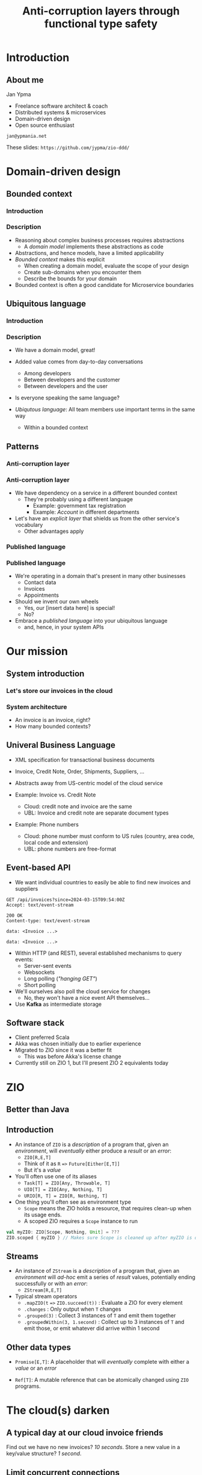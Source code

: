 #+TITLE: Anti-corruption layers through functional type safety
* Introduction
** About me

Jan Ypma

- Freelance software architect & coach
- Distributed systems & microservices
- Domain-driven design
- Open source enthusiast

=jan@ypmania.net=

These slides: =https://github.com/jypma/zio-ddd/=

* Domain-driven design
** Bounded context
*** Introduction
#+ATTR_ORG: :width 60%
[[file:bounded-context.jpg]]
*** Description
- Reasoning about complex business processes requires abstractions
  * A /domain model/ implements these abstractions as code
- Abstractions, and hence models, have a limited applicability
- /Bounded context/ makes this explicit
  * When creating a domain model, evaluate the scope of your design
  * Create sub-domains when you encounter them
  * Describe the bounds for your domain

- Bounded context is often a good candidate for Microservice boundaries

** Ubiquitous language
*** Introduction
#+ATTR_ORG: :width 60%
[[file:ubiquitous-language.jpg]]
*** Description
- We have a domain model, great!
- Added value comes from day-to-day conversations
  * Among developers
  * Between developers and the customer
  * Between developers and the user
- Is everyone speaking the same language?

- /Ubiqutous language/: All team members use important terms in the same way
  * Within a bounded context
** Patterns
*** Anti-corruption layer
#+ATTR_ORG: :width 60%
[[file:anti-corruption-layer.jpg]]
*** Anti-corruption layer

- We have dependency on a service in a different bounded context
  + They're probably using a different language
    * Example: government tax registration
    * Example: /Account/ in different departments

- Let's have an /explicit layer/ that shields us from the other service's vocabulary
  * Other advantages apply

*** Published language
#+ATTR_ORG: :width 60%
[[file:published-language.jpg]]
*** Published language

- We're operating in a domain that's present in many other businesses
  + Contact data
  + Invoices
  + Appointments

- Should we invent our own wheels
  + Yes, our [insert data here] is special!
  + No?

- Embrace a /published language/ into your ubiquitous language
  + and, hence, in your system APIs
* Our mission
** System introduction
*** Let's store our invoices in the cloud
#+ATTR_ORG: :width 60%
[[file:invoice-cloud.jpg]]
*** System architecture
#+ATTR_ORG: :width 60%
[[file:diagram.png]]
- An invoice is an invoice, right?
- How many bounded contexts?
** Univeral Business Language
- XML specification for transactional business documents
- Invoice, Credit Note, Order, Shipments, Suppliers, ...

- Abstracts away from US-centric model of the cloud service

- Example: Invoice vs. Credit Note
  + Cloud: credit note and invoice are the same
  + UBL: Invoice and credit note are separate document types

- Example: Phone numbers
  + Cloud: phone number must conform to US rules (country, area code, local code and extension)
  + UBL: phone numbers are free-format
** Event-based API
- We want individual countries to easily be able to find new invoices and suppliers
#+BEGIN_SRC restclient
GET /api/invoices?since=2024-03-15T09:54:00Z
Accept: text/event-stream

200 OK
Content-type: text/event-stream

data: <Invoice ...>

data: <Invoice ...>
#+END_SRC
- Within HTTP (and REST), several established mechanisms to query events:
  + Server-sent events
  + Websockets
  + Long polling (/"hanging GET"/)
  + Short polling

- We'll ourselves also poll the cloud service for changes
  + No, they won't have a nice event API themselves...

- Use *Kafka* as intermediate storage
** Software stack
- Client preferred Scala
- Akka was chosen initially due to earlier experience
- Migrated to ZIO since it was a better fit
  + This was before Akka's license change
- Currently still on ZIO 1, but I'll present ZIO 2 equivalents today
* ZIO
** Better than Java
#+ATTR_ORG: :width 60%
[[file:better-than-java.jpg]]
** Introduction
- An instance of =ZIO= is a /description/ of a program that, given an /environment/, will /eventually/ either produce a /result/ or an /error/:
  + =ZIO[R,E,T]=
  + Think of it as =R=  ==>= =Future[Either[E,T]]=
  + But it's a /value/

- You'll often use one of its aliases
  + =Task[T] = ZIO[Any, Throwable, T]=
  + =UIO[T] = ZIO[Any, Nothing, T]=
  + =URIO[R, T] = ZIO[R, Nothing, T]=

- One thing you'll often see as environment type
  + =Scope= means the ZIO holds a resource, that requires clean-up when its usage ends.
  + A scoped ZIO requires a =Scope= instance to run
#+BEGIN_SRC scala
val myZIO: ZIO[Scope, Nothing, Unit] = ???
ZIO.scoped { myZIO } // Makes sure Scope is cleaned up after myZIO is done
#+END_SRC
** Streams
- An instance of =ZStream= is a /description/ of a program that, given an /environment/ will /ad-hoc/ emit a series of /result/ values, potentially ending successfully or with an /error/:
  + =ZStream[R,E,T]=

- Typical stream operators
  + =.mapZIO(t= ==>= =ZIO.succeed(t))= : Evaluate a ZIO for every element
  + =.changes=  : Only output when =T= changes
  + =.grouped(3)= :  Collect 3 instances of =T= and emit them together
  + =.groupedWithin(3, 1.second)= : Collect up to 3 instances of =T= and emit those, or emit whatever did arrive within 1 second

** Other data types

- =Promise[E,T]=: A placeholder that will /eventually/ complete with either a /value/ or an /error/

- =Ref[T]=: A mutable reference that can be atomically changed using =ZIO= programs.
* The cloud(s) darken
** A typical day at our cloud invoice friends
#+ATTR_ORG: :width 60%
[[file:slow-invoices.png]]
Find out we have no new invoices? /10 seconds/.   Store a new value in a key/value structure? /1 second/.
** Limit concurrent connections
*** Our first encounter with optimizing connectivity
*Us*: 1 second to store a key/value pair is kinda slow. Lets do it concurrently over 400 connections to speed it up.

*Them*: /Crash/

*Us*: So sorry, we crashed your server. How many concurrent connections do you support?

*Them*: 16

*Them* (one month later)r: Oh, and we'll be rate limiting the API from now on. Please only max 25 requests per second.
*** - =ZStream.mapZIOParUnordered= to limit concurrency
- Processing items concurrently without threads
- Just say how many requests you want in parallel
  + But only for the current stream
*** Write a rate limiter
#+BEGIN_SRC scala
trait RateLimiter {
  def rateLimit[R,E,A](effect: => ZIO[R,E,A]): ZIO[R,E,A]
}

case class Bucket(size: Long, maxSize: Long, waiting:Seq[Promise[Nothing, Unit]] = Seq.empty) {
  /** Adds a token to the bucket, by either completing a waiting promise, or save the token for later. */
  def addOne: UIO[Bucket] = ???

  /** Takes a token from the bucket, completing the returned promise once one is available. */
  def takeOne: URIO[Clock, (Promise[Nothing, Unit], Bucket)] = ???
}

def make(size: Long, refillInterval: Duration): ZIO[Clock & Scope, Nothing, RateLimiter] = for {
  bucket <- Ref.Synchronized.make(Bucket(size, size))
  clock <- ZIO.service[Clock]
  _ <- bucket.updateZIO(_.addOne).repeat(Schedule.spaced(refillInterval).delay(refillInterval)).forkScoped
} yield new RateLimiter {
  def rateLimit[R,E,A](effect: => ZIO[R,E,A]): ZIO[R,E,A] = {
    for {
      promise <- bucket.modifyZIO(_.takeOne).provide(ZLayer.succeed(clock))
      _ <- promise.await
      res <- effect
    } yield res
  }
}
#+END_SRC
*** Write a rate limiter
- =Clock= (in this implementation only used for metrics) provides a nice way to
  + See that a =ZIO= depends on the real-clock
  + Unit test that =ZIO= against a fake clock
** API inconsistencies
*** CRUD? Nope
*Us:* Please create this object

*Them*: Thanks, here's your object ID

*Us*: Please set the object with this ID to complete, we're done

*Them*: What object?

*Them* (helpdesk): /Yeah, mysql replication slave database read queries something something.../
*** CRUD? Nope
Solution: just change this
#+BEGIN_SRC scala
_ <- updateObjectStatus(id, done = true)
#+END_SRC
to this
#+BEGIN_SRC scala
val retrySchedule = Schedule.exponential(1.second) && Schedule.recurs(settings.maxRetries)
// ...
_ <- updateObjectStatus(id, done = true).retry(retrySchedule)
#+END_SRC
** Performance issues
*** Slow to return invoices
- Imagine you're building an invoicing system. How long would you take to return an invoice with 100 lines?
*** Slow to return invoices
- Imagine you're building an invoicing system. How long would you take to return an invoice with 100 lines?

/2 minutes/. At least.

Solution: just change this
#+BEGIN_SRC scala
invoice <- readInvoice(id)
#+END_SRC
to this
#+BEGIN_SRC scala
invoice <- readInvoice(id)
  .tapError(err => emitReadFailure(id, err))
  .retry(retrySchedule)
#+END_SRC

** Event journal bug
- Our Kafka client abstraction:
#+BEGIN_SRC scala
def produceString(topic: String, key: String, message: String): Task[RecordMetadata]
#+END_SRC
(=Task= because =zio-kafka= doesn't have a modeled error data type)

- Writing to our event journal:
  + When writing this code, the developer is forced to make a decision on what to do with the error
  + Unlike Java exceptions, in ZIO when an error type is present, it does mean it's expected to actually occur
#+BEGIN_SRC scala
def log(event: JournalEvent): UIO[Unit] = (for {
  json <- serializer.toJSON(event)
  _ <- kafka.produceString("eventBus", event.key, json)
} yield ()).catchAll { err =>
  // We need this catchAll, since UIO[Unit] must have Nothing as error type.
  log.error("Can't write to journal. Ignoring and resuming", err)
}
#+END_SRC

Some time later:
- We introduce a bug when marshaling JSON (=json4s=, this was before =zio-schema=)
- No impact to application logic because of this
** Did we ever really fail ourselves?
- Once. Azure upgrading the linux kernel to cgroups v2, which our JVM didn't understand

* Conclusion
** Integration
We thought we'd just be a /Published Language/ , but ended up being one big /Anti-corruption layer/

/Next steps/

Customer:
- Will be taking ownership of this integration themselves
- Is evaluating lessons learned and experiences with the cloud invoicing provider
** Evaluation of ZIO
*** Conclusions
- Very flexible, by having reactive streams combined with very useful concurrency primitives

- /Environment/ concept =[R]= requires getting used to
  + But turned out to be an awesome step forward from Spring's good ol' dependency injection

- Required error handling (combined with Scala's easy case classes) not a kludge, but a virtue
*** ZIO in a loom world
With /project loom/, do we still need IO monads like ZIO?

+ Yes, several advantages are provided:
  * Explicit error handling (using =Either= in imperative style pops you right back into monad land)
  * Resource managed through =Scope=
  * Interruption of fibers (=race= will actually safely and predictably interrupt other fibers)
  * Applying modifications on a =ZIO= like =.retry()= and =.timeout()=

** One more thing
- Want to play with ZIO?
- Interested in doing some frontend development?
- Like the idea of =ScalaJS=, or perhaps have played with the awesome =Laminar= framework?
- Curious how the green architecture diagram was drawn? (hint: It's related to Scala)

- Please check out and share your comments about /Lazagna/, a new ZIO-based frontend framework that I'm developing

    =https://github.com/jypma/lazagna/=

- Thanks for your time!

    =jan@ypmania.net=
